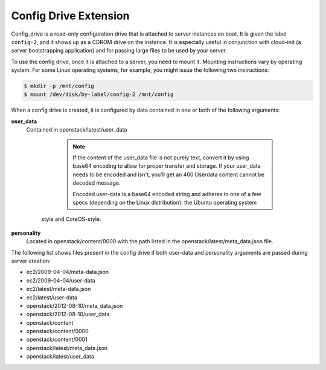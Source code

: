 .. _config-drive-extension:

======================
Config Drive Extension
======================

Config_drive is a read-only configuration drive that is attached to server
instances on boot. It is given the label ``config-2``, and it shows up as a
CDROM drive on the instance. It is especially useful in conjunction with
cloud-init (a server bootstrapping application) and for passing large files to
be used by your server.

To use the config drive, once it is attached to a server, you need to mount it.
Mounting instructions vary by operating system. For some Linux operating
systems, for example, you might issue the following two instructions:

.. code::

   $ mkdir -p /mnt/config
   $ mount /dev/disk/by-label/config-2 /mnt/config

When a config drive is created, it is configured by data contained in one or
both of the following arguments:

**user_data**
   Contained in openstack/latest/user_data

	.. note::
	   If the content of the user_data file is not purely text, convert it by
	   using base64 encoding to allow for proper transfer and storage. If your
	   user_data needs to be encoded and isn't, you'll get an 400 Userdata
	   content cannot be decoded message.

	   Encoded user-data is a base64 encoded string and adheres to one of a few
	   specs (depending on the Linux distribution): the Ubuntu operating system
     style and CoreOS-style.

**personality**
   Located in openstack/content/0000 with the path listed in the
   openstack/latest/meta_data.json file.

The following list shows files present in the config drive if both user-data
and personality arguments are passed during server creation:

* ec2/2009-04-04/meta-data.json

* ec2/2009-04-04/user-data

* ec2/latest/meta-data.json

* ec2/latest/user-data

* openstack/2012-08-10/meta_data.json

* openstack/2012-08-10/user_data

* openstack/content

* openstack/content/0000

* openstack/content/0001

* openstack/latest/meta_data.json

* openstack/latest/user_data
